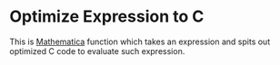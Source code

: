 * Optimize Expression to C

  This is [[https://www.wolfram.com/mathematica/][Mathematica]] function which takes an expression and spits out 
  optimized C code to evaluate such expression.

